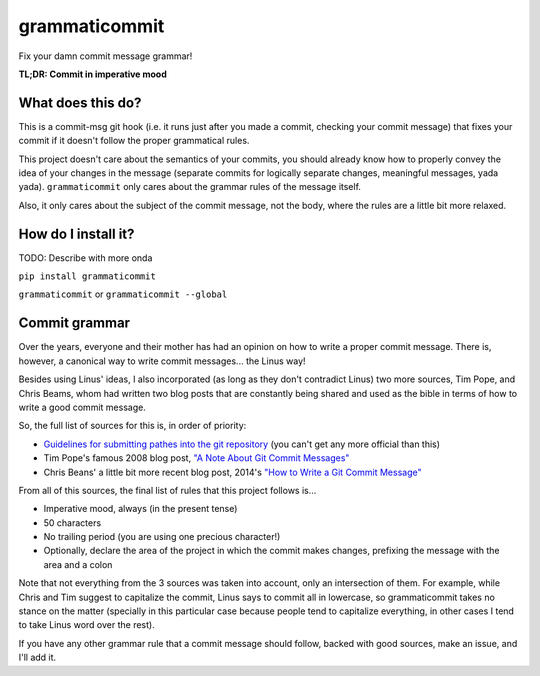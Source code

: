 ==============
grammaticommit
==============

Fix your damn commit message grammar!

**TL;DR: Commit in imperative mood**

What does this do?
------------------

This is a commit-msg git hook (i.e. it runs just after you made a
commit, checking your commit message) that fixes your commit if it
doesn't follow the proper grammatical rules.

This project doesn't care about the semantics of your commits, you
should already know how to properly convey the idea of your changes in
the message (separate commits for logically separate changes, meaningful
messages, yada yada). ``grammaticommit`` only cares about the grammar
rules of the message itself.

Also, it only cares about the subject of the commit message, not the
body, where the rules are a little bit more relaxed.

How do I install it?
--------------------

TODO: Describe with more onda

``pip install grammaticommit``

``grammaticommit`` or ``grammaticommit --global``

Commit grammar
--------------

Over the years, everyone and their mother has had an opinion on how to
write a proper commit message. There is, however, a canonical way to
write commit messages... the Linus way!

Besides using Linus' ideas, I also incorporated (as long as they don't
contradict Linus) two more sources, Tim Pope, and Chris Beams, whom had
written two blog posts that are constantly being shared and used as the
bible in terms of how to write a good commit message.

So, the full list of sources for this is, in order of priority:

-  `Guidelines for submitting pathes into the git
   repository <https://git.kernel.org/pub/scm/git/git.git/tree/Documentation/SubmittingPatches?id=HEAD#n133>`__
   (you can't get any more official than this)

-  Tim Pope's famous 2008 blog post, `"A Note About Git Commit
   Messages" <https://tbaggery.com/2008/04/19/a-note-about-git-commit-messages.html>`__

-  Chris Beans' a little bit more recent blog post, 2014's `"How to
   Write a Git Commit
   Message" <https://chris.beams.io/posts/git-commit/>`__

From all of this sources, the final list of rules that this project
follows is...

-  Imperative mood, always (in the present tense)

-  50 characters

-  No trailing period (you are using one precious character!)

-  Optionally, declare the area of the project in which the commit makes
   changes, prefixing the message with the area and a colon

Note that not everything from the 3 sources was taken into account, only
an intersection of them. For example, while Chris and Tim suggest to
capitalize the commit, Linus says to commit all in lowercase, so
grammaticommit takes no stance on the matter (specially in this
particular case because people tend to capitalize everything, in other
cases I tend to take Linus word over the rest).

If you have any other grammar rule that a commit message should follow,
backed with good sources, make an issue, and I'll add it.
